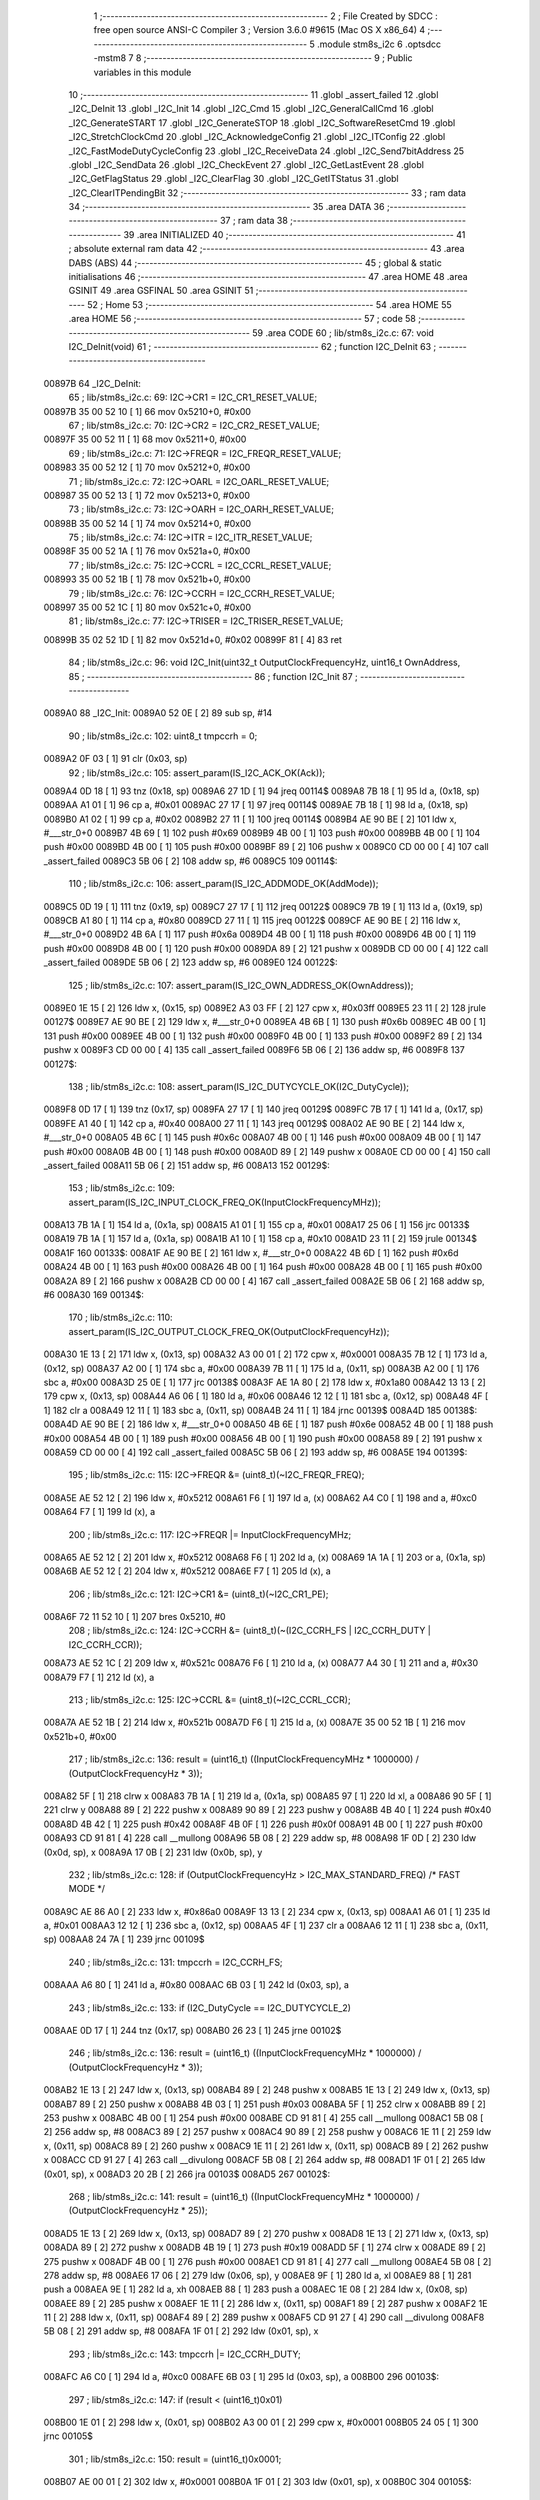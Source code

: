                                       1 ;--------------------------------------------------------
                                      2 ; File Created by SDCC : free open source ANSI-C Compiler
                                      3 ; Version 3.6.0 #9615 (Mac OS X x86_64)
                                      4 ;--------------------------------------------------------
                                      5 	.module stm8s_i2c
                                      6 	.optsdcc -mstm8
                                      7 	
                                      8 ;--------------------------------------------------------
                                      9 ; Public variables in this module
                                     10 ;--------------------------------------------------------
                                     11 	.globl _assert_failed
                                     12 	.globl _I2C_DeInit
                                     13 	.globl _I2C_Init
                                     14 	.globl _I2C_Cmd
                                     15 	.globl _I2C_GeneralCallCmd
                                     16 	.globl _I2C_GenerateSTART
                                     17 	.globl _I2C_GenerateSTOP
                                     18 	.globl _I2C_SoftwareResetCmd
                                     19 	.globl _I2C_StretchClockCmd
                                     20 	.globl _I2C_AcknowledgeConfig
                                     21 	.globl _I2C_ITConfig
                                     22 	.globl _I2C_FastModeDutyCycleConfig
                                     23 	.globl _I2C_ReceiveData
                                     24 	.globl _I2C_Send7bitAddress
                                     25 	.globl _I2C_SendData
                                     26 	.globl _I2C_CheckEvent
                                     27 	.globl _I2C_GetLastEvent
                                     28 	.globl _I2C_GetFlagStatus
                                     29 	.globl _I2C_ClearFlag
                                     30 	.globl _I2C_GetITStatus
                                     31 	.globl _I2C_ClearITPendingBit
                                     32 ;--------------------------------------------------------
                                     33 ; ram data
                                     34 ;--------------------------------------------------------
                                     35 	.area DATA
                                     36 ;--------------------------------------------------------
                                     37 ; ram data
                                     38 ;--------------------------------------------------------
                                     39 	.area INITIALIZED
                                     40 ;--------------------------------------------------------
                                     41 ; absolute external ram data
                                     42 ;--------------------------------------------------------
                                     43 	.area DABS (ABS)
                                     44 ;--------------------------------------------------------
                                     45 ; global & static initialisations
                                     46 ;--------------------------------------------------------
                                     47 	.area HOME
                                     48 	.area GSINIT
                                     49 	.area GSFINAL
                                     50 	.area GSINIT
                                     51 ;--------------------------------------------------------
                                     52 ; Home
                                     53 ;--------------------------------------------------------
                                     54 	.area HOME
                                     55 	.area HOME
                                     56 ;--------------------------------------------------------
                                     57 ; code
                                     58 ;--------------------------------------------------------
                                     59 	.area CODE
                                     60 ;	lib/stm8s_i2c.c: 67: void I2C_DeInit(void)
                                     61 ;	-----------------------------------------
                                     62 ;	 function I2C_DeInit
                                     63 ;	-----------------------------------------
      00897B                         64 _I2C_DeInit:
                                     65 ;	lib/stm8s_i2c.c: 69: I2C->CR1 = I2C_CR1_RESET_VALUE;
      00897B 35 00 52 10      [ 1]   66 	mov	0x5210+0, #0x00
                                     67 ;	lib/stm8s_i2c.c: 70: I2C->CR2 = I2C_CR2_RESET_VALUE;
      00897F 35 00 52 11      [ 1]   68 	mov	0x5211+0, #0x00
                                     69 ;	lib/stm8s_i2c.c: 71: I2C->FREQR = I2C_FREQR_RESET_VALUE;
      008983 35 00 52 12      [ 1]   70 	mov	0x5212+0, #0x00
                                     71 ;	lib/stm8s_i2c.c: 72: I2C->OARL = I2C_OARL_RESET_VALUE;
      008987 35 00 52 13      [ 1]   72 	mov	0x5213+0, #0x00
                                     73 ;	lib/stm8s_i2c.c: 73: I2C->OARH = I2C_OARH_RESET_VALUE;
      00898B 35 00 52 14      [ 1]   74 	mov	0x5214+0, #0x00
                                     75 ;	lib/stm8s_i2c.c: 74: I2C->ITR = I2C_ITR_RESET_VALUE;
      00898F 35 00 52 1A      [ 1]   76 	mov	0x521a+0, #0x00
                                     77 ;	lib/stm8s_i2c.c: 75: I2C->CCRL = I2C_CCRL_RESET_VALUE;
      008993 35 00 52 1B      [ 1]   78 	mov	0x521b+0, #0x00
                                     79 ;	lib/stm8s_i2c.c: 76: I2C->CCRH = I2C_CCRH_RESET_VALUE;
      008997 35 00 52 1C      [ 1]   80 	mov	0x521c+0, #0x00
                                     81 ;	lib/stm8s_i2c.c: 77: I2C->TRISER = I2C_TRISER_RESET_VALUE;
      00899B 35 02 52 1D      [ 1]   82 	mov	0x521d+0, #0x02
      00899F 81               [ 4]   83 	ret
                                     84 ;	lib/stm8s_i2c.c: 96: void I2C_Init(uint32_t OutputClockFrequencyHz, uint16_t OwnAddress, 
                                     85 ;	-----------------------------------------
                                     86 ;	 function I2C_Init
                                     87 ;	-----------------------------------------
      0089A0                         88 _I2C_Init:
      0089A0 52 0E            [ 2]   89 	sub	sp, #14
                                     90 ;	lib/stm8s_i2c.c: 102: uint8_t tmpccrh = 0;
      0089A2 0F 03            [ 1]   91 	clr	(0x03, sp)
                                     92 ;	lib/stm8s_i2c.c: 105: assert_param(IS_I2C_ACK_OK(Ack));
      0089A4 0D 18            [ 1]   93 	tnz	(0x18, sp)
      0089A6 27 1D            [ 1]   94 	jreq	00114$
      0089A8 7B 18            [ 1]   95 	ld	a, (0x18, sp)
      0089AA A1 01            [ 1]   96 	cp	a, #0x01
      0089AC 27 17            [ 1]   97 	jreq	00114$
      0089AE 7B 18            [ 1]   98 	ld	a, (0x18, sp)
      0089B0 A1 02            [ 1]   99 	cp	a, #0x02
      0089B2 27 11            [ 1]  100 	jreq	00114$
      0089B4 AE 90 BE         [ 2]  101 	ldw	x, #___str_0+0
      0089B7 4B 69            [ 1]  102 	push	#0x69
      0089B9 4B 00            [ 1]  103 	push	#0x00
      0089BB 4B 00            [ 1]  104 	push	#0x00
      0089BD 4B 00            [ 1]  105 	push	#0x00
      0089BF 89               [ 2]  106 	pushw	x
      0089C0 CD 00 00         [ 4]  107 	call	_assert_failed
      0089C3 5B 06            [ 2]  108 	addw	sp, #6
      0089C5                        109 00114$:
                                    110 ;	lib/stm8s_i2c.c: 106: assert_param(IS_I2C_ADDMODE_OK(AddMode));
      0089C5 0D 19            [ 1]  111 	tnz	(0x19, sp)
      0089C7 27 17            [ 1]  112 	jreq	00122$
      0089C9 7B 19            [ 1]  113 	ld	a, (0x19, sp)
      0089CB A1 80            [ 1]  114 	cp	a, #0x80
      0089CD 27 11            [ 1]  115 	jreq	00122$
      0089CF AE 90 BE         [ 2]  116 	ldw	x, #___str_0+0
      0089D2 4B 6A            [ 1]  117 	push	#0x6a
      0089D4 4B 00            [ 1]  118 	push	#0x00
      0089D6 4B 00            [ 1]  119 	push	#0x00
      0089D8 4B 00            [ 1]  120 	push	#0x00
      0089DA 89               [ 2]  121 	pushw	x
      0089DB CD 00 00         [ 4]  122 	call	_assert_failed
      0089DE 5B 06            [ 2]  123 	addw	sp, #6
      0089E0                        124 00122$:
                                    125 ;	lib/stm8s_i2c.c: 107: assert_param(IS_I2C_OWN_ADDRESS_OK(OwnAddress));
      0089E0 1E 15            [ 2]  126 	ldw	x, (0x15, sp)
      0089E2 A3 03 FF         [ 2]  127 	cpw	x, #0x03ff
      0089E5 23 11            [ 2]  128 	jrule	00127$
      0089E7 AE 90 BE         [ 2]  129 	ldw	x, #___str_0+0
      0089EA 4B 6B            [ 1]  130 	push	#0x6b
      0089EC 4B 00            [ 1]  131 	push	#0x00
      0089EE 4B 00            [ 1]  132 	push	#0x00
      0089F0 4B 00            [ 1]  133 	push	#0x00
      0089F2 89               [ 2]  134 	pushw	x
      0089F3 CD 00 00         [ 4]  135 	call	_assert_failed
      0089F6 5B 06            [ 2]  136 	addw	sp, #6
      0089F8                        137 00127$:
                                    138 ;	lib/stm8s_i2c.c: 108: assert_param(IS_I2C_DUTYCYCLE_OK(I2C_DutyCycle));  
      0089F8 0D 17            [ 1]  139 	tnz	(0x17, sp)
      0089FA 27 17            [ 1]  140 	jreq	00129$
      0089FC 7B 17            [ 1]  141 	ld	a, (0x17, sp)
      0089FE A1 40            [ 1]  142 	cp	a, #0x40
      008A00 27 11            [ 1]  143 	jreq	00129$
      008A02 AE 90 BE         [ 2]  144 	ldw	x, #___str_0+0
      008A05 4B 6C            [ 1]  145 	push	#0x6c
      008A07 4B 00            [ 1]  146 	push	#0x00
      008A09 4B 00            [ 1]  147 	push	#0x00
      008A0B 4B 00            [ 1]  148 	push	#0x00
      008A0D 89               [ 2]  149 	pushw	x
      008A0E CD 00 00         [ 4]  150 	call	_assert_failed
      008A11 5B 06            [ 2]  151 	addw	sp, #6
      008A13                        152 00129$:
                                    153 ;	lib/stm8s_i2c.c: 109: assert_param(IS_I2C_INPUT_CLOCK_FREQ_OK(InputClockFrequencyMHz));
      008A13 7B 1A            [ 1]  154 	ld	a, (0x1a, sp)
      008A15 A1 01            [ 1]  155 	cp	a, #0x01
      008A17 25 06            [ 1]  156 	jrc	00133$
      008A19 7B 1A            [ 1]  157 	ld	a, (0x1a, sp)
      008A1B A1 10            [ 1]  158 	cp	a, #0x10
      008A1D 23 11            [ 2]  159 	jrule	00134$
      008A1F                        160 00133$:
      008A1F AE 90 BE         [ 2]  161 	ldw	x, #___str_0+0
      008A22 4B 6D            [ 1]  162 	push	#0x6d
      008A24 4B 00            [ 1]  163 	push	#0x00
      008A26 4B 00            [ 1]  164 	push	#0x00
      008A28 4B 00            [ 1]  165 	push	#0x00
      008A2A 89               [ 2]  166 	pushw	x
      008A2B CD 00 00         [ 4]  167 	call	_assert_failed
      008A2E 5B 06            [ 2]  168 	addw	sp, #6
      008A30                        169 00134$:
                                    170 ;	lib/stm8s_i2c.c: 110: assert_param(IS_I2C_OUTPUT_CLOCK_FREQ_OK(OutputClockFrequencyHz));
      008A30 1E 13            [ 2]  171 	ldw	x, (0x13, sp)
      008A32 A3 00 01         [ 2]  172 	cpw	x, #0x0001
      008A35 7B 12            [ 1]  173 	ld	a, (0x12, sp)
      008A37 A2 00            [ 1]  174 	sbc	a, #0x00
      008A39 7B 11            [ 1]  175 	ld	a, (0x11, sp)
      008A3B A2 00            [ 1]  176 	sbc	a, #0x00
      008A3D 25 0E            [ 1]  177 	jrc	00138$
      008A3F AE 1A 80         [ 2]  178 	ldw	x, #0x1a80
      008A42 13 13            [ 2]  179 	cpw	x, (0x13, sp)
      008A44 A6 06            [ 1]  180 	ld	a, #0x06
      008A46 12 12            [ 1]  181 	sbc	a, (0x12, sp)
      008A48 4F               [ 1]  182 	clr	a
      008A49 12 11            [ 1]  183 	sbc	a, (0x11, sp)
      008A4B 24 11            [ 1]  184 	jrnc	00139$
      008A4D                        185 00138$:
      008A4D AE 90 BE         [ 2]  186 	ldw	x, #___str_0+0
      008A50 4B 6E            [ 1]  187 	push	#0x6e
      008A52 4B 00            [ 1]  188 	push	#0x00
      008A54 4B 00            [ 1]  189 	push	#0x00
      008A56 4B 00            [ 1]  190 	push	#0x00
      008A58 89               [ 2]  191 	pushw	x
      008A59 CD 00 00         [ 4]  192 	call	_assert_failed
      008A5C 5B 06            [ 2]  193 	addw	sp, #6
      008A5E                        194 00139$:
                                    195 ;	lib/stm8s_i2c.c: 115: I2C->FREQR &= (uint8_t)(~I2C_FREQR_FREQ);
      008A5E AE 52 12         [ 2]  196 	ldw	x, #0x5212
      008A61 F6               [ 1]  197 	ld	a, (x)
      008A62 A4 C0            [ 1]  198 	and	a, #0xc0
      008A64 F7               [ 1]  199 	ld	(x), a
                                    200 ;	lib/stm8s_i2c.c: 117: I2C->FREQR |= InputClockFrequencyMHz;
      008A65 AE 52 12         [ 2]  201 	ldw	x, #0x5212
      008A68 F6               [ 1]  202 	ld	a, (x)
      008A69 1A 1A            [ 1]  203 	or	a, (0x1a, sp)
      008A6B AE 52 12         [ 2]  204 	ldw	x, #0x5212
      008A6E F7               [ 1]  205 	ld	(x), a
                                    206 ;	lib/stm8s_i2c.c: 121: I2C->CR1 &= (uint8_t)(~I2C_CR1_PE);
      008A6F 72 11 52 10      [ 1]  207 	bres	0x5210, #0
                                    208 ;	lib/stm8s_i2c.c: 124: I2C->CCRH &= (uint8_t)(~(I2C_CCRH_FS | I2C_CCRH_DUTY | I2C_CCRH_CCR));
      008A73 AE 52 1C         [ 2]  209 	ldw	x, #0x521c
      008A76 F6               [ 1]  210 	ld	a, (x)
      008A77 A4 30            [ 1]  211 	and	a, #0x30
      008A79 F7               [ 1]  212 	ld	(x), a
                                    213 ;	lib/stm8s_i2c.c: 125: I2C->CCRL &= (uint8_t)(~I2C_CCRL_CCR);
      008A7A AE 52 1B         [ 2]  214 	ldw	x, #0x521b
      008A7D F6               [ 1]  215 	ld	a, (x)
      008A7E 35 00 52 1B      [ 1]  216 	mov	0x521b+0, #0x00
                                    217 ;	lib/stm8s_i2c.c: 136: result = (uint16_t) ((InputClockFrequencyMHz * 1000000) / (OutputClockFrequencyHz * 3));
      008A82 5F               [ 1]  218 	clrw	x
      008A83 7B 1A            [ 1]  219 	ld	a, (0x1a, sp)
      008A85 97               [ 1]  220 	ld	xl, a
      008A86 90 5F            [ 1]  221 	clrw	y
      008A88 89               [ 2]  222 	pushw	x
      008A89 90 89            [ 2]  223 	pushw	y
      008A8B 4B 40            [ 1]  224 	push	#0x40
      008A8D 4B 42            [ 1]  225 	push	#0x42
      008A8F 4B 0F            [ 1]  226 	push	#0x0f
      008A91 4B 00            [ 1]  227 	push	#0x00
      008A93 CD 91 81         [ 4]  228 	call	__mullong
      008A96 5B 08            [ 2]  229 	addw	sp, #8
      008A98 1F 0D            [ 2]  230 	ldw	(0x0d, sp), x
      008A9A 17 0B            [ 2]  231 	ldw	(0x0b, sp), y
                                    232 ;	lib/stm8s_i2c.c: 128: if (OutputClockFrequencyHz > I2C_MAX_STANDARD_FREQ) /* FAST MODE */
      008A9C AE 86 A0         [ 2]  233 	ldw	x, #0x86a0
      008A9F 13 13            [ 2]  234 	cpw	x, (0x13, sp)
      008AA1 A6 01            [ 1]  235 	ld	a, #0x01
      008AA3 12 12            [ 1]  236 	sbc	a, (0x12, sp)
      008AA5 4F               [ 1]  237 	clr	a
      008AA6 12 11            [ 1]  238 	sbc	a, (0x11, sp)
      008AA8 24 7A            [ 1]  239 	jrnc	00109$
                                    240 ;	lib/stm8s_i2c.c: 131: tmpccrh = I2C_CCRH_FS;
      008AAA A6 80            [ 1]  241 	ld	a, #0x80
      008AAC 6B 03            [ 1]  242 	ld	(0x03, sp), a
                                    243 ;	lib/stm8s_i2c.c: 133: if (I2C_DutyCycle == I2C_DUTYCYCLE_2)
      008AAE 0D 17            [ 1]  244 	tnz	(0x17, sp)
      008AB0 26 23            [ 1]  245 	jrne	00102$
                                    246 ;	lib/stm8s_i2c.c: 136: result = (uint16_t) ((InputClockFrequencyMHz * 1000000) / (OutputClockFrequencyHz * 3));
      008AB2 1E 13            [ 2]  247 	ldw	x, (0x13, sp)
      008AB4 89               [ 2]  248 	pushw	x
      008AB5 1E 13            [ 2]  249 	ldw	x, (0x13, sp)
      008AB7 89               [ 2]  250 	pushw	x
      008AB8 4B 03            [ 1]  251 	push	#0x03
      008ABA 5F               [ 1]  252 	clrw	x
      008ABB 89               [ 2]  253 	pushw	x
      008ABC 4B 00            [ 1]  254 	push	#0x00
      008ABE CD 91 81         [ 4]  255 	call	__mullong
      008AC1 5B 08            [ 2]  256 	addw	sp, #8
      008AC3 89               [ 2]  257 	pushw	x
      008AC4 90 89            [ 2]  258 	pushw	y
      008AC6 1E 11            [ 2]  259 	ldw	x, (0x11, sp)
      008AC8 89               [ 2]  260 	pushw	x
      008AC9 1E 11            [ 2]  261 	ldw	x, (0x11, sp)
      008ACB 89               [ 2]  262 	pushw	x
      008ACC CD 91 27         [ 4]  263 	call	__divulong
      008ACF 5B 08            [ 2]  264 	addw	sp, #8
      008AD1 1F 01            [ 2]  265 	ldw	(0x01, sp), x
      008AD3 20 2B            [ 2]  266 	jra	00103$
      008AD5                        267 00102$:
                                    268 ;	lib/stm8s_i2c.c: 141: result = (uint16_t) ((InputClockFrequencyMHz * 1000000) / (OutputClockFrequencyHz * 25));
      008AD5 1E 13            [ 2]  269 	ldw	x, (0x13, sp)
      008AD7 89               [ 2]  270 	pushw	x
      008AD8 1E 13            [ 2]  271 	ldw	x, (0x13, sp)
      008ADA 89               [ 2]  272 	pushw	x
      008ADB 4B 19            [ 1]  273 	push	#0x19
      008ADD 5F               [ 1]  274 	clrw	x
      008ADE 89               [ 2]  275 	pushw	x
      008ADF 4B 00            [ 1]  276 	push	#0x00
      008AE1 CD 91 81         [ 4]  277 	call	__mullong
      008AE4 5B 08            [ 2]  278 	addw	sp, #8
      008AE6 17 06            [ 2]  279 	ldw	(0x06, sp), y
      008AE8 9F               [ 1]  280 	ld	a, xl
      008AE9 88               [ 1]  281 	push	a
      008AEA 9E               [ 1]  282 	ld	a, xh
      008AEB 88               [ 1]  283 	push	a
      008AEC 1E 08            [ 2]  284 	ldw	x, (0x08, sp)
      008AEE 89               [ 2]  285 	pushw	x
      008AEF 1E 11            [ 2]  286 	ldw	x, (0x11, sp)
      008AF1 89               [ 2]  287 	pushw	x
      008AF2 1E 11            [ 2]  288 	ldw	x, (0x11, sp)
      008AF4 89               [ 2]  289 	pushw	x
      008AF5 CD 91 27         [ 4]  290 	call	__divulong
      008AF8 5B 08            [ 2]  291 	addw	sp, #8
      008AFA 1F 01            [ 2]  292 	ldw	(0x01, sp), x
                                    293 ;	lib/stm8s_i2c.c: 143: tmpccrh |= I2C_CCRH_DUTY;
      008AFC A6 C0            [ 1]  294 	ld	a, #0xc0
      008AFE 6B 03            [ 1]  295 	ld	(0x03, sp), a
      008B00                        296 00103$:
                                    297 ;	lib/stm8s_i2c.c: 147: if (result < (uint16_t)0x01)
      008B00 1E 01            [ 2]  298 	ldw	x, (0x01, sp)
      008B02 A3 00 01         [ 2]  299 	cpw	x, #0x0001
      008B05 24 05            [ 1]  300 	jrnc	00105$
                                    301 ;	lib/stm8s_i2c.c: 150: result = (uint16_t)0x0001;
      008B07 AE 00 01         [ 2]  302 	ldw	x, #0x0001
      008B0A 1F 01            [ 2]  303 	ldw	(0x01, sp), x
      008B0C                        304 00105$:
                                    305 ;	lib/stm8s_i2c.c: 156: tmpval = ((InputClockFrequencyMHz * 3) / 10) + 1;
      008B0C 7B 1A            [ 1]  306 	ld	a, (0x1a, sp)
      008B0E 97               [ 1]  307 	ld	xl, a
      008B0F A6 03            [ 1]  308 	ld	a, #0x03
      008B11 42               [ 4]  309 	mul	x, a
      008B12 4B 0A            [ 1]  310 	push	#0x0a
      008B14 4B 00            [ 1]  311 	push	#0x00
      008B16 89               [ 2]  312 	pushw	x
      008B17 CD 91 FD         [ 4]  313 	call	__divsint
      008B1A 5B 04            [ 2]  314 	addw	sp, #4
      008B1C 5C               [ 2]  315 	incw	x
      008B1D 9F               [ 1]  316 	ld	a, xl
                                    317 ;	lib/stm8s_i2c.c: 157: I2C->TRISER = (uint8_t)tmpval;
      008B1E AE 52 1D         [ 2]  318 	ldw	x, #0x521d
      008B21 F7               [ 1]  319 	ld	(x), a
      008B22 20 2A            [ 2]  320 	jra	00110$
      008B24                        321 00109$:
                                    322 ;	lib/stm8s_i2c.c: 164: result = (uint16_t)((InputClockFrequencyMHz * 1000000) / (OutputClockFrequencyHz << (uint8_t)1));
      008B24 1E 13            [ 2]  323 	ldw	x, (0x13, sp)
      008B26 16 11            [ 2]  324 	ldw	y, (0x11, sp)
      008B28 58               [ 2]  325 	sllw	x
      008B29 90 59            [ 2]  326 	rlcw	y
      008B2B 89               [ 2]  327 	pushw	x
      008B2C 90 89            [ 2]  328 	pushw	y
      008B2E 1E 11            [ 2]  329 	ldw	x, (0x11, sp)
      008B30 89               [ 2]  330 	pushw	x
      008B31 1E 11            [ 2]  331 	ldw	x, (0x11, sp)
      008B33 89               [ 2]  332 	pushw	x
      008B34 CD 91 27         [ 4]  333 	call	__divulong
      008B37 5B 08            [ 2]  334 	addw	sp, #8
      008B39 1F 01            [ 2]  335 	ldw	(0x01, sp), x
                                    336 ;	lib/stm8s_i2c.c: 167: if (result < (uint16_t)0x0004)
      008B3B 1E 01            [ 2]  337 	ldw	x, (0x01, sp)
      008B3D A3 00 04         [ 2]  338 	cpw	x, #0x0004
      008B40 24 05            [ 1]  339 	jrnc	00107$
                                    340 ;	lib/stm8s_i2c.c: 170: result = (uint16_t)0x0004;
      008B42 AE 00 04         [ 2]  341 	ldw	x, #0x0004
      008B45 1F 01            [ 2]  342 	ldw	(0x01, sp), x
      008B47                        343 00107$:
                                    344 ;	lib/stm8s_i2c.c: 176: I2C->TRISER = (uint8_t)(InputClockFrequencyMHz + (uint8_t)1);
      008B47 7B 1A            [ 1]  345 	ld	a, (0x1a, sp)
      008B49 4C               [ 1]  346 	inc	a
      008B4A AE 52 1D         [ 2]  347 	ldw	x, #0x521d
      008B4D F7               [ 1]  348 	ld	(x), a
      008B4E                        349 00110$:
                                    350 ;	lib/stm8s_i2c.c: 181: I2C->CCRL = (uint8_t)result;
      008B4E 7B 02            [ 1]  351 	ld	a, (0x02, sp)
      008B50 AE 52 1B         [ 2]  352 	ldw	x, #0x521b
      008B53 F7               [ 1]  353 	ld	(x), a
                                    354 ;	lib/stm8s_i2c.c: 182: I2C->CCRH = (uint8_t)((uint8_t)((uint8_t)(result >> 8) & I2C_CCRH_CCR) | tmpccrh);
      008B54 7B 01            [ 1]  355 	ld	a, (0x01, sp)
      008B56 0F 04            [ 1]  356 	clr	(0x04, sp)
      008B58 A4 0F            [ 1]  357 	and	a, #0x0f
      008B5A 1A 03            [ 1]  358 	or	a, (0x03, sp)
      008B5C AE 52 1C         [ 2]  359 	ldw	x, #0x521c
      008B5F F7               [ 1]  360 	ld	(x), a
                                    361 ;	lib/stm8s_i2c.c: 185: I2C->CR1 |= I2C_CR1_PE;
      008B60 72 10 52 10      [ 1]  362 	bset	0x5210, #0
                                    363 ;	lib/stm8s_i2c.c: 188: I2C_AcknowledgeConfig(Ack);
      008B64 7B 18            [ 1]  364 	ld	a, (0x18, sp)
      008B66 88               [ 1]  365 	push	a
      008B67 CD 8C 8D         [ 4]  366 	call	_I2C_AcknowledgeConfig
      008B6A 84               [ 1]  367 	pop	a
                                    368 ;	lib/stm8s_i2c.c: 191: I2C->OARL = (uint8_t)(OwnAddress);
      008B6B 7B 16            [ 1]  369 	ld	a, (0x16, sp)
      008B6D AE 52 13         [ 2]  370 	ldw	x, #0x5213
      008B70 F7               [ 1]  371 	ld	(x), a
                                    372 ;	lib/stm8s_i2c.c: 192: I2C->OARH = (uint8_t)((uint8_t)(AddMode | I2C_OARH_ADDCONF) |
      008B71 7B 19            [ 1]  373 	ld	a, (0x19, sp)
      008B73 AA 40            [ 1]  374 	or	a, #0x40
      008B75 6B 0A            [ 1]  375 	ld	(0x0a, sp), a
                                    376 ;	lib/stm8s_i2c.c: 193: (uint8_t)((OwnAddress & (uint16_t)0x0300) >> (uint8_t)7));
      008B77 4F               [ 1]  377 	clr	a
      008B78 97               [ 1]  378 	ld	xl, a
      008B79 7B 15            [ 1]  379 	ld	a, (0x15, sp)
      008B7B A4 03            [ 1]  380 	and	a, #0x03
      008B7D 95               [ 1]  381 	ld	xh, a
      008B7E A6 80            [ 1]  382 	ld	a, #0x80
      008B80 62               [ 2]  383 	div	x, a
      008B81 9F               [ 1]  384 	ld	a, xl
      008B82 1A 0A            [ 1]  385 	or	a, (0x0a, sp)
      008B84 AE 52 14         [ 2]  386 	ldw	x, #0x5214
      008B87 F7               [ 1]  387 	ld	(x), a
      008B88 5B 0E            [ 2]  388 	addw	sp, #14
      008B8A 81               [ 4]  389 	ret
                                    390 ;	lib/stm8s_i2c.c: 202: void I2C_Cmd(FunctionalState NewState)
                                    391 ;	-----------------------------------------
                                    392 ;	 function I2C_Cmd
                                    393 ;	-----------------------------------------
      008B8B                        394 _I2C_Cmd:
                                    395 ;	lib/stm8s_i2c.c: 205: assert_param(IS_FUNCTIONALSTATE_OK(NewState));
      008B8B 0D 03            [ 1]  396 	tnz	(0x03, sp)
      008B8D 27 17            [ 1]  397 	jreq	00107$
      008B8F 7B 03            [ 1]  398 	ld	a, (0x03, sp)
      008B91 A1 01            [ 1]  399 	cp	a, #0x01
      008B93 27 11            [ 1]  400 	jreq	00107$
      008B95 AE 90 BE         [ 2]  401 	ldw	x, #___str_0+0
      008B98 4B CD            [ 1]  402 	push	#0xcd
      008B9A 4B 00            [ 1]  403 	push	#0x00
      008B9C 4B 00            [ 1]  404 	push	#0x00
      008B9E 4B 00            [ 1]  405 	push	#0x00
      008BA0 89               [ 2]  406 	pushw	x
      008BA1 CD 00 00         [ 4]  407 	call	_assert_failed
      008BA4 5B 06            [ 2]  408 	addw	sp, #6
      008BA6                        409 00107$:
                                    410 ;	lib/stm8s_i2c.c: 207: if (NewState != DISABLE)
      008BA6 0D 03            [ 1]  411 	tnz	(0x03, sp)
      008BA8 27 05            [ 1]  412 	jreq	00102$
                                    413 ;	lib/stm8s_i2c.c: 210: I2C->CR1 |= I2C_CR1_PE;
      008BAA 72 10 52 10      [ 1]  414 	bset	0x5210, #0
      008BAE 81               [ 4]  415 	ret
      008BAF                        416 00102$:
                                    417 ;	lib/stm8s_i2c.c: 215: I2C->CR1 &= (uint8_t)(~I2C_CR1_PE);
      008BAF 72 11 52 10      [ 1]  418 	bres	0x5210, #0
      008BB3 81               [ 4]  419 	ret
                                    420 ;	lib/stm8s_i2c.c: 225: void I2C_GeneralCallCmd(FunctionalState NewState)
                                    421 ;	-----------------------------------------
                                    422 ;	 function I2C_GeneralCallCmd
                                    423 ;	-----------------------------------------
      008BB4                        424 _I2C_GeneralCallCmd:
                                    425 ;	lib/stm8s_i2c.c: 228: assert_param(IS_FUNCTIONALSTATE_OK(NewState));
      008BB4 0D 03            [ 1]  426 	tnz	(0x03, sp)
      008BB6 27 17            [ 1]  427 	jreq	00107$
      008BB8 7B 03            [ 1]  428 	ld	a, (0x03, sp)
      008BBA A1 01            [ 1]  429 	cp	a, #0x01
      008BBC 27 11            [ 1]  430 	jreq	00107$
      008BBE AE 90 BE         [ 2]  431 	ldw	x, #___str_0+0
      008BC1 4B E4            [ 1]  432 	push	#0xe4
      008BC3 4B 00            [ 1]  433 	push	#0x00
      008BC5 4B 00            [ 1]  434 	push	#0x00
      008BC7 4B 00            [ 1]  435 	push	#0x00
      008BC9 89               [ 2]  436 	pushw	x
      008BCA CD 00 00         [ 4]  437 	call	_assert_failed
      008BCD 5B 06            [ 2]  438 	addw	sp, #6
      008BCF                        439 00107$:
                                    440 ;	lib/stm8s_i2c.c: 230: if (NewState != DISABLE)
      008BCF 0D 03            [ 1]  441 	tnz	(0x03, sp)
      008BD1 27 08            [ 1]  442 	jreq	00102$
                                    443 ;	lib/stm8s_i2c.c: 233: I2C->CR1 |= I2C_CR1_ENGC;
      008BD3 AE 52 10         [ 2]  444 	ldw	x, #0x5210
      008BD6 F6               [ 1]  445 	ld	a, (x)
      008BD7 AA 40            [ 1]  446 	or	a, #0x40
      008BD9 F7               [ 1]  447 	ld	(x), a
      008BDA 81               [ 4]  448 	ret
      008BDB                        449 00102$:
                                    450 ;	lib/stm8s_i2c.c: 238: I2C->CR1 &= (uint8_t)(~I2C_CR1_ENGC);
      008BDB AE 52 10         [ 2]  451 	ldw	x, #0x5210
      008BDE F6               [ 1]  452 	ld	a, (x)
      008BDF A4 BF            [ 1]  453 	and	a, #0xbf
      008BE1 F7               [ 1]  454 	ld	(x), a
      008BE2 81               [ 4]  455 	ret
                                    456 ;	lib/stm8s_i2c.c: 250: void I2C_GenerateSTART(FunctionalState NewState)
                                    457 ;	-----------------------------------------
                                    458 ;	 function I2C_GenerateSTART
                                    459 ;	-----------------------------------------
      008BE3                        460 _I2C_GenerateSTART:
                                    461 ;	lib/stm8s_i2c.c: 253: assert_param(IS_FUNCTIONALSTATE_OK(NewState));
      008BE3 0D 03            [ 1]  462 	tnz	(0x03, sp)
      008BE5 27 17            [ 1]  463 	jreq	00107$
      008BE7 7B 03            [ 1]  464 	ld	a, (0x03, sp)
      008BE9 A1 01            [ 1]  465 	cp	a, #0x01
      008BEB 27 11            [ 1]  466 	jreq	00107$
      008BED AE 90 BE         [ 2]  467 	ldw	x, #___str_0+0
      008BF0 4B FD            [ 1]  468 	push	#0xfd
      008BF2 4B 00            [ 1]  469 	push	#0x00
      008BF4 4B 00            [ 1]  470 	push	#0x00
      008BF6 4B 00            [ 1]  471 	push	#0x00
      008BF8 89               [ 2]  472 	pushw	x
      008BF9 CD 00 00         [ 4]  473 	call	_assert_failed
      008BFC 5B 06            [ 2]  474 	addw	sp, #6
      008BFE                        475 00107$:
                                    476 ;	lib/stm8s_i2c.c: 255: if (NewState != DISABLE)
      008BFE 0D 03            [ 1]  477 	tnz	(0x03, sp)
      008C00 27 05            [ 1]  478 	jreq	00102$
                                    479 ;	lib/stm8s_i2c.c: 258: I2C->CR2 |= I2C_CR2_START;
      008C02 72 10 52 11      [ 1]  480 	bset	0x5211, #0
      008C06 81               [ 4]  481 	ret
      008C07                        482 00102$:
                                    483 ;	lib/stm8s_i2c.c: 263: I2C->CR2 &= (uint8_t)(~I2C_CR2_START);
      008C07 72 11 52 11      [ 1]  484 	bres	0x5211, #0
      008C0B 81               [ 4]  485 	ret
                                    486 ;	lib/stm8s_i2c.c: 273: void I2C_GenerateSTOP(FunctionalState NewState)
                                    487 ;	-----------------------------------------
                                    488 ;	 function I2C_GenerateSTOP
                                    489 ;	-----------------------------------------
      008C0C                        490 _I2C_GenerateSTOP:
                                    491 ;	lib/stm8s_i2c.c: 276: assert_param(IS_FUNCTIONALSTATE_OK(NewState));
      008C0C 0D 03            [ 1]  492 	tnz	(0x03, sp)
      008C0E 27 17            [ 1]  493 	jreq	00107$
      008C10 7B 03            [ 1]  494 	ld	a, (0x03, sp)
      008C12 A1 01            [ 1]  495 	cp	a, #0x01
      008C14 27 11            [ 1]  496 	jreq	00107$
      008C16 AE 90 BE         [ 2]  497 	ldw	x, #___str_0+0
      008C19 4B 14            [ 1]  498 	push	#0x14
      008C1B 4B 01            [ 1]  499 	push	#0x01
      008C1D 4B 00            [ 1]  500 	push	#0x00
      008C1F 4B 00            [ 1]  501 	push	#0x00
      008C21 89               [ 2]  502 	pushw	x
      008C22 CD 00 00         [ 4]  503 	call	_assert_failed
      008C25 5B 06            [ 2]  504 	addw	sp, #6
      008C27                        505 00107$:
                                    506 ;	lib/stm8s_i2c.c: 278: if (NewState != DISABLE)
      008C27 0D 03            [ 1]  507 	tnz	(0x03, sp)
      008C29 27 08            [ 1]  508 	jreq	00102$
                                    509 ;	lib/stm8s_i2c.c: 281: I2C->CR2 |= I2C_CR2_STOP;
      008C2B AE 52 11         [ 2]  510 	ldw	x, #0x5211
      008C2E F6               [ 1]  511 	ld	a, (x)
      008C2F AA 02            [ 1]  512 	or	a, #0x02
      008C31 F7               [ 1]  513 	ld	(x), a
      008C32 81               [ 4]  514 	ret
      008C33                        515 00102$:
                                    516 ;	lib/stm8s_i2c.c: 286: I2C->CR2 &= (uint8_t)(~I2C_CR2_STOP);
      008C33 AE 52 11         [ 2]  517 	ldw	x, #0x5211
      008C36 F6               [ 1]  518 	ld	a, (x)
      008C37 A4 FD            [ 1]  519 	and	a, #0xfd
      008C39 F7               [ 1]  520 	ld	(x), a
      008C3A 81               [ 4]  521 	ret
                                    522 ;	lib/stm8s_i2c.c: 296: void I2C_SoftwareResetCmd(FunctionalState NewState)
                                    523 ;	-----------------------------------------
                                    524 ;	 function I2C_SoftwareResetCmd
                                    525 ;	-----------------------------------------
      008C3B                        526 _I2C_SoftwareResetCmd:
                                    527 ;	lib/stm8s_i2c.c: 299: assert_param(IS_FUNCTIONALSTATE_OK(NewState));
      008C3B 0D 03            [ 1]  528 	tnz	(0x03, sp)
      008C3D 27 17            [ 1]  529 	jreq	00107$
      008C3F 7B 03            [ 1]  530 	ld	a, (0x03, sp)
      008C41 A1 01            [ 1]  531 	cp	a, #0x01
      008C43 27 11            [ 1]  532 	jreq	00107$
      008C45 AE 90 BE         [ 2]  533 	ldw	x, #___str_0+0
      008C48 4B 2B            [ 1]  534 	push	#0x2b
      008C4A 4B 01            [ 1]  535 	push	#0x01
      008C4C 4B 00            [ 1]  536 	push	#0x00
      008C4E 4B 00            [ 1]  537 	push	#0x00
      008C50 89               [ 2]  538 	pushw	x
      008C51 CD 00 00         [ 4]  539 	call	_assert_failed
      008C54 5B 06            [ 2]  540 	addw	sp, #6
      008C56                        541 00107$:
                                    542 ;	lib/stm8s_i2c.c: 301: if (NewState != DISABLE)
      008C56 0D 03            [ 1]  543 	tnz	(0x03, sp)
      008C58 27 05            [ 1]  544 	jreq	00102$
                                    545 ;	lib/stm8s_i2c.c: 304: I2C->CR2 |= I2C_CR2_SWRST;
      008C5A 72 1E 52 11      [ 1]  546 	bset	0x5211, #7
      008C5E 81               [ 4]  547 	ret
      008C5F                        548 00102$:
                                    549 ;	lib/stm8s_i2c.c: 309: I2C->CR2 &= (uint8_t)(~I2C_CR2_SWRST);
      008C5F 72 1F 52 11      [ 1]  550 	bres	0x5211, #7
      008C63 81               [ 4]  551 	ret
                                    552 ;	lib/stm8s_i2c.c: 320: void I2C_StretchClockCmd(FunctionalState NewState)
                                    553 ;	-----------------------------------------
                                    554 ;	 function I2C_StretchClockCmd
                                    555 ;	-----------------------------------------
      008C64                        556 _I2C_StretchClockCmd:
                                    557 ;	lib/stm8s_i2c.c: 323: assert_param(IS_FUNCTIONALSTATE_OK(NewState));
      008C64 0D 03            [ 1]  558 	tnz	(0x03, sp)
      008C66 27 17            [ 1]  559 	jreq	00107$
      008C68 7B 03            [ 1]  560 	ld	a, (0x03, sp)
      008C6A A1 01            [ 1]  561 	cp	a, #0x01
      008C6C 27 11            [ 1]  562 	jreq	00107$
      008C6E AE 90 BE         [ 2]  563 	ldw	x, #___str_0+0
      008C71 4B 43            [ 1]  564 	push	#0x43
      008C73 4B 01            [ 1]  565 	push	#0x01
      008C75 4B 00            [ 1]  566 	push	#0x00
      008C77 4B 00            [ 1]  567 	push	#0x00
      008C79 89               [ 2]  568 	pushw	x
      008C7A CD 00 00         [ 4]  569 	call	_assert_failed
      008C7D 5B 06            [ 2]  570 	addw	sp, #6
      008C7F                        571 00107$:
                                    572 ;	lib/stm8s_i2c.c: 325: if (NewState != DISABLE)
      008C7F 0D 03            [ 1]  573 	tnz	(0x03, sp)
      008C81 27 05            [ 1]  574 	jreq	00102$
                                    575 ;	lib/stm8s_i2c.c: 328: I2C->CR1 &= (uint8_t)(~I2C_CR1_NOSTRETCH);
      008C83 72 1F 52 10      [ 1]  576 	bres	0x5210, #7
      008C87 81               [ 4]  577 	ret
      008C88                        578 00102$:
                                    579 ;	lib/stm8s_i2c.c: 334: I2C->CR1 |= I2C_CR1_NOSTRETCH;
      008C88 72 1E 52 10      [ 1]  580 	bset	0x5210, #7
      008C8C 81               [ 4]  581 	ret
                                    582 ;	lib/stm8s_i2c.c: 345: void I2C_AcknowledgeConfig(I2C_Ack_TypeDef Ack)
                                    583 ;	-----------------------------------------
                                    584 ;	 function I2C_AcknowledgeConfig
                                    585 ;	-----------------------------------------
      008C8D                        586 _I2C_AcknowledgeConfig:
      008C8D 88               [ 1]  587 	push	a
                                    588 ;	lib/stm8s_i2c.c: 348: assert_param(IS_I2C_ACK_OK(Ack));
      008C8E 7B 04            [ 1]  589 	ld	a, (0x04, sp)
      008C90 A1 01            [ 1]  590 	cp	a, #0x01
      008C92 26 06            [ 1]  591 	jrne	00138$
      008C94 A6 01            [ 1]  592 	ld	a, #0x01
      008C96 6B 01            [ 1]  593 	ld	(0x01, sp), a
      008C98 20 02            [ 2]  594 	jra	00139$
      008C9A                        595 00138$:
      008C9A 0F 01            [ 1]  596 	clr	(0x01, sp)
      008C9C                        597 00139$:
      008C9C 0D 04            [ 1]  598 	tnz	(0x04, sp)
      008C9E 27 1B            [ 1]  599 	jreq	00110$
      008CA0 0D 01            [ 1]  600 	tnz	(0x01, sp)
      008CA2 26 17            [ 1]  601 	jrne	00110$
      008CA4 7B 04            [ 1]  602 	ld	a, (0x04, sp)
      008CA6 A1 02            [ 1]  603 	cp	a, #0x02
      008CA8 27 11            [ 1]  604 	jreq	00110$
      008CAA AE 90 BE         [ 2]  605 	ldw	x, #___str_0+0
      008CAD 4B 5C            [ 1]  606 	push	#0x5c
      008CAF 4B 01            [ 1]  607 	push	#0x01
      008CB1 4B 00            [ 1]  608 	push	#0x00
      008CB3 4B 00            [ 1]  609 	push	#0x00
      008CB5 89               [ 2]  610 	pushw	x
      008CB6 CD 00 00         [ 4]  611 	call	_assert_failed
      008CB9 5B 06            [ 2]  612 	addw	sp, #6
      008CBB                        613 00110$:
                                    614 ;	lib/stm8s_i2c.c: 350: if (Ack == I2C_ACK_NONE)
      008CBB 0D 04            [ 1]  615 	tnz	(0x04, sp)
      008CBD 26 09            [ 1]  616 	jrne	00105$
                                    617 ;	lib/stm8s_i2c.c: 353: I2C->CR2 &= (uint8_t)(~I2C_CR2_ACK);
      008CBF AE 52 11         [ 2]  618 	ldw	x, #0x5211
      008CC2 F6               [ 1]  619 	ld	a, (x)
      008CC3 A4 FB            [ 1]  620 	and	a, #0xfb
      008CC5 F7               [ 1]  621 	ld	(x), a
      008CC6 20 1B            [ 2]  622 	jra	00107$
      008CC8                        623 00105$:
                                    624 ;	lib/stm8s_i2c.c: 358: I2C->CR2 |= I2C_CR2_ACK;
      008CC8 AE 52 11         [ 2]  625 	ldw	x, #0x5211
      008CCB F6               [ 1]  626 	ld	a, (x)
      008CCC AA 04            [ 1]  627 	or	a, #0x04
      008CCE F7               [ 1]  628 	ld	(x), a
                                    629 ;	lib/stm8s_i2c.c: 360: if (Ack == I2C_ACK_CURR)
      008CCF 0D 01            [ 1]  630 	tnz	(0x01, sp)
      008CD1 27 09            [ 1]  631 	jreq	00102$
                                    632 ;	lib/stm8s_i2c.c: 363: I2C->CR2 &= (uint8_t)(~I2C_CR2_POS);
      008CD3 AE 52 11         [ 2]  633 	ldw	x, #0x5211
      008CD6 F6               [ 1]  634 	ld	a, (x)
      008CD7 A4 F7            [ 1]  635 	and	a, #0xf7
      008CD9 F7               [ 1]  636 	ld	(x), a
      008CDA 20 07            [ 2]  637 	jra	00107$
      008CDC                        638 00102$:
                                    639 ;	lib/stm8s_i2c.c: 368: I2C->CR2 |= I2C_CR2_POS;
      008CDC AE 52 11         [ 2]  640 	ldw	x, #0x5211
      008CDF F6               [ 1]  641 	ld	a, (x)
      008CE0 AA 08            [ 1]  642 	or	a, #0x08
      008CE2 F7               [ 1]  643 	ld	(x), a
      008CE3                        644 00107$:
      008CE3 84               [ 1]  645 	pop	a
      008CE4 81               [ 4]  646 	ret
                                    647 ;	lib/stm8s_i2c.c: 381: void I2C_ITConfig(I2C_IT_TypeDef I2C_IT, FunctionalState NewState)
                                    648 ;	-----------------------------------------
                                    649 ;	 function I2C_ITConfig
                                    650 ;	-----------------------------------------
      008CE5                        651 _I2C_ITConfig:
      008CE5 88               [ 1]  652 	push	a
                                    653 ;	lib/stm8s_i2c.c: 384: assert_param(IS_I2C_INTERRUPT_OK(I2C_IT));
      008CE6 7B 04            [ 1]  654 	ld	a, (0x04, sp)
      008CE8 A1 01            [ 1]  655 	cp	a, #0x01
      008CEA 27 35            [ 1]  656 	jreq	00107$
      008CEC 7B 04            [ 1]  657 	ld	a, (0x04, sp)
      008CEE A1 02            [ 1]  658 	cp	a, #0x02
      008CF0 27 2F            [ 1]  659 	jreq	00107$
      008CF2 7B 04            [ 1]  660 	ld	a, (0x04, sp)
      008CF4 A1 04            [ 1]  661 	cp	a, #0x04
      008CF6 27 29            [ 1]  662 	jreq	00107$
      008CF8 7B 04            [ 1]  663 	ld	a, (0x04, sp)
      008CFA A1 03            [ 1]  664 	cp	a, #0x03
      008CFC 27 23            [ 1]  665 	jreq	00107$
      008CFE 7B 04            [ 1]  666 	ld	a, (0x04, sp)
      008D00 A1 05            [ 1]  667 	cp	a, #0x05
      008D02 27 1D            [ 1]  668 	jreq	00107$
      008D04 7B 04            [ 1]  669 	ld	a, (0x04, sp)
      008D06 A1 06            [ 1]  670 	cp	a, #0x06
      008D08 27 17            [ 1]  671 	jreq	00107$
      008D0A 7B 04            [ 1]  672 	ld	a, (0x04, sp)
      008D0C A1 07            [ 1]  673 	cp	a, #0x07
      008D0E 27 11            [ 1]  674 	jreq	00107$
      008D10 AE 90 BE         [ 2]  675 	ldw	x, #___str_0+0
      008D13 4B 80            [ 1]  676 	push	#0x80
      008D15 4B 01            [ 1]  677 	push	#0x01
      008D17 4B 00            [ 1]  678 	push	#0x00
      008D19 4B 00            [ 1]  679 	push	#0x00
      008D1B 89               [ 2]  680 	pushw	x
      008D1C CD 00 00         [ 4]  681 	call	_assert_failed
      008D1F 5B 06            [ 2]  682 	addw	sp, #6
      008D21                        683 00107$:
                                    684 ;	lib/stm8s_i2c.c: 385: assert_param(IS_FUNCTIONALSTATE_OK(NewState));
      008D21 0D 05            [ 1]  685 	tnz	(0x05, sp)
      008D23 27 17            [ 1]  686 	jreq	00127$
      008D25 7B 05            [ 1]  687 	ld	a, (0x05, sp)
      008D27 A1 01            [ 1]  688 	cp	a, #0x01
      008D29 27 11            [ 1]  689 	jreq	00127$
      008D2B AE 90 BE         [ 2]  690 	ldw	x, #___str_0+0
      008D2E 4B 81            [ 1]  691 	push	#0x81
      008D30 4B 01            [ 1]  692 	push	#0x01
      008D32 4B 00            [ 1]  693 	push	#0x00
      008D34 4B 00            [ 1]  694 	push	#0x00
      008D36 89               [ 2]  695 	pushw	x
      008D37 CD 00 00         [ 4]  696 	call	_assert_failed
      008D3A 5B 06            [ 2]  697 	addw	sp, #6
      008D3C                        698 00127$:
                                    699 ;	lib/stm8s_i2c.c: 387: if (NewState != DISABLE)
      008D3C 0D 05            [ 1]  700 	tnz	(0x05, sp)
      008D3E 27 0C            [ 1]  701 	jreq	00102$
                                    702 ;	lib/stm8s_i2c.c: 390: I2C->ITR |= (uint8_t)I2C_IT;
      008D40 AE 52 1A         [ 2]  703 	ldw	x, #0x521a
      008D43 F6               [ 1]  704 	ld	a, (x)
      008D44 1A 04            [ 1]  705 	or	a, (0x04, sp)
      008D46 AE 52 1A         [ 2]  706 	ldw	x, #0x521a
      008D49 F7               [ 1]  707 	ld	(x), a
      008D4A 20 0F            [ 2]  708 	jra	00104$
      008D4C                        709 00102$:
                                    710 ;	lib/stm8s_i2c.c: 395: I2C->ITR &= (uint8_t)(~(uint8_t)I2C_IT);
      008D4C AE 52 1A         [ 2]  711 	ldw	x, #0x521a
      008D4F F6               [ 1]  712 	ld	a, (x)
      008D50 6B 01            [ 1]  713 	ld	(0x01, sp), a
      008D52 7B 04            [ 1]  714 	ld	a, (0x04, sp)
      008D54 43               [ 1]  715 	cpl	a
      008D55 14 01            [ 1]  716 	and	a, (0x01, sp)
      008D57 AE 52 1A         [ 2]  717 	ldw	x, #0x521a
      008D5A F7               [ 1]  718 	ld	(x), a
      008D5B                        719 00104$:
      008D5B 84               [ 1]  720 	pop	a
      008D5C 81               [ 4]  721 	ret
                                    722 ;	lib/stm8s_i2c.c: 405: void I2C_FastModeDutyCycleConfig(I2C_DutyCycle_TypeDef I2C_DutyCycle)
                                    723 ;	-----------------------------------------
                                    724 ;	 function I2C_FastModeDutyCycleConfig
                                    725 ;	-----------------------------------------
      008D5D                        726 _I2C_FastModeDutyCycleConfig:
      008D5D 88               [ 1]  727 	push	a
                                    728 ;	lib/stm8s_i2c.c: 408: assert_param(IS_I2C_DUTYCYCLE_OK(I2C_DutyCycle));
      008D5E 7B 04            [ 1]  729 	ld	a, (0x04, sp)
      008D60 A1 40            [ 1]  730 	cp	a, #0x40
      008D62 26 06            [ 1]  731 	jrne	00124$
      008D64 A6 01            [ 1]  732 	ld	a, #0x01
      008D66 6B 01            [ 1]  733 	ld	(0x01, sp), a
      008D68 20 02            [ 2]  734 	jra	00125$
      008D6A                        735 00124$:
      008D6A 0F 01            [ 1]  736 	clr	(0x01, sp)
      008D6C                        737 00125$:
      008D6C 0D 04            [ 1]  738 	tnz	(0x04, sp)
      008D6E 27 15            [ 1]  739 	jreq	00107$
      008D70 0D 01            [ 1]  740 	tnz	(0x01, sp)
      008D72 26 11            [ 1]  741 	jrne	00107$
      008D74 AE 90 BE         [ 2]  742 	ldw	x, #___str_0+0
      008D77 4B 98            [ 1]  743 	push	#0x98
      008D79 4B 01            [ 1]  744 	push	#0x01
      008D7B 4B 00            [ 1]  745 	push	#0x00
      008D7D 4B 00            [ 1]  746 	push	#0x00
      008D7F 89               [ 2]  747 	pushw	x
      008D80 CD 00 00         [ 4]  748 	call	_assert_failed
      008D83 5B 06            [ 2]  749 	addw	sp, #6
      008D85                        750 00107$:
                                    751 ;	lib/stm8s_i2c.c: 410: if (I2C_DutyCycle == I2C_DUTYCYCLE_16_9)
      008D85 0D 01            [ 1]  752 	tnz	(0x01, sp)
      008D87 27 09            [ 1]  753 	jreq	00102$
                                    754 ;	lib/stm8s_i2c.c: 413: I2C->CCRH |= I2C_CCRH_DUTY;
      008D89 AE 52 1C         [ 2]  755 	ldw	x, #0x521c
      008D8C F6               [ 1]  756 	ld	a, (x)
      008D8D AA 40            [ 1]  757 	or	a, #0x40
      008D8F F7               [ 1]  758 	ld	(x), a
      008D90 20 07            [ 2]  759 	jra	00104$
      008D92                        760 00102$:
                                    761 ;	lib/stm8s_i2c.c: 418: I2C->CCRH &= (uint8_t)(~I2C_CCRH_DUTY);
      008D92 AE 52 1C         [ 2]  762 	ldw	x, #0x521c
      008D95 F6               [ 1]  763 	ld	a, (x)
      008D96 A4 BF            [ 1]  764 	and	a, #0xbf
      008D98 F7               [ 1]  765 	ld	(x), a
      008D99                        766 00104$:
      008D99 84               [ 1]  767 	pop	a
      008D9A 81               [ 4]  768 	ret
                                    769 ;	lib/stm8s_i2c.c: 427: uint8_t I2C_ReceiveData(void)
                                    770 ;	-----------------------------------------
                                    771 ;	 function I2C_ReceiveData
                                    772 ;	-----------------------------------------
      008D9B                        773 _I2C_ReceiveData:
                                    774 ;	lib/stm8s_i2c.c: 430: return ((uint8_t)I2C->DR);
      008D9B AE 52 16         [ 2]  775 	ldw	x, #0x5216
      008D9E F6               [ 1]  776 	ld	a, (x)
      008D9F 81               [ 4]  777 	ret
                                    778 ;	lib/stm8s_i2c.c: 440: void I2C_Send7bitAddress(uint8_t Address, I2C_Direction_TypeDef Direction)
                                    779 ;	-----------------------------------------
                                    780 ;	 function I2C_Send7bitAddress
                                    781 ;	-----------------------------------------
      008DA0                        782 _I2C_Send7bitAddress:
                                    783 ;	lib/stm8s_i2c.c: 443: assert_param(IS_I2C_ADDRESS_OK(Address));
      008DA0 7B 03            [ 1]  784 	ld	a, (0x03, sp)
      008DA2 44               [ 1]  785 	srl	a
      008DA3 24 11            [ 1]  786 	jrnc	00104$
      008DA5 AE 90 BE         [ 2]  787 	ldw	x, #___str_0+0
      008DA8 4B BB            [ 1]  788 	push	#0xbb
      008DAA 4B 01            [ 1]  789 	push	#0x01
      008DAC 4B 00            [ 1]  790 	push	#0x00
      008DAE 4B 00            [ 1]  791 	push	#0x00
      008DB0 89               [ 2]  792 	pushw	x
      008DB1 CD 00 00         [ 4]  793 	call	_assert_failed
      008DB4 5B 06            [ 2]  794 	addw	sp, #6
      008DB6                        795 00104$:
                                    796 ;	lib/stm8s_i2c.c: 444: assert_param(IS_I2C_DIRECTION_OK(Direction));
      008DB6 0D 04            [ 1]  797 	tnz	(0x04, sp)
      008DB8 27 17            [ 1]  798 	jreq	00106$
      008DBA 7B 04            [ 1]  799 	ld	a, (0x04, sp)
      008DBC A1 01            [ 1]  800 	cp	a, #0x01
      008DBE 27 11            [ 1]  801 	jreq	00106$
      008DC0 AE 90 BE         [ 2]  802 	ldw	x, #___str_0+0
      008DC3 4B BC            [ 1]  803 	push	#0xbc
      008DC5 4B 01            [ 1]  804 	push	#0x01
      008DC7 4B 00            [ 1]  805 	push	#0x00
      008DC9 4B 00            [ 1]  806 	push	#0x00
      008DCB 89               [ 2]  807 	pushw	x
      008DCC CD 00 00         [ 4]  808 	call	_assert_failed
      008DCF 5B 06            [ 2]  809 	addw	sp, #6
      008DD1                        810 00106$:
                                    811 ;	lib/stm8s_i2c.c: 447: Address &= (uint8_t)0xFE;
      008DD1 7B 03            [ 1]  812 	ld	a, (0x03, sp)
      008DD3 A4 FE            [ 1]  813 	and	a, #0xfe
      008DD5 6B 03            [ 1]  814 	ld	(0x03, sp), a
                                    815 ;	lib/stm8s_i2c.c: 450: I2C->DR = (uint8_t)(Address | (uint8_t)Direction);
      008DD7 7B 03            [ 1]  816 	ld	a, (0x03, sp)
      008DD9 1A 04            [ 1]  817 	or	a, (0x04, sp)
      008DDB AE 52 16         [ 2]  818 	ldw	x, #0x5216
      008DDE F7               [ 1]  819 	ld	(x), a
      008DDF 81               [ 4]  820 	ret
                                    821 ;	lib/stm8s_i2c.c: 458: void I2C_SendData(uint8_t Data)
                                    822 ;	-----------------------------------------
                                    823 ;	 function I2C_SendData
                                    824 ;	-----------------------------------------
      008DE0                        825 _I2C_SendData:
                                    826 ;	lib/stm8s_i2c.c: 461: I2C->DR = Data;
      008DE0 AE 52 16         [ 2]  827 	ldw	x, #0x5216
      008DE3 7B 03            [ 1]  828 	ld	a, (0x03, sp)
      008DE5 F7               [ 1]  829 	ld	(x), a
      008DE6 81               [ 4]  830 	ret
                                    831 ;	lib/stm8s_i2c.c: 578: ErrorStatus I2C_CheckEvent(I2C_Event_TypeDef I2C_Event)
                                    832 ;	-----------------------------------------
                                    833 ;	 function I2C_CheckEvent
                                    834 ;	-----------------------------------------
      008DE7                        835 _I2C_CheckEvent:
      008DE7 52 08            [ 2]  836 	sub	sp, #8
                                    837 ;	lib/stm8s_i2c.c: 580: __IO uint16_t lastevent = 0x00;
      008DE9 5F               [ 1]  838 	clrw	x
      008DEA 1F 02            [ 2]  839 	ldw	(0x02, sp), x
                                    840 ;	lib/stm8s_i2c.c: 586: assert_param(IS_I2C_EVENT_OK(I2C_Event));
      008DEC 1E 0B            [ 2]  841 	ldw	x, (0x0b, sp)
      008DEE A3 00 04         [ 2]  842 	cpw	x, #0x0004
      008DF1 26 06            [ 1]  843 	jrne	00229$
      008DF3 A6 01            [ 1]  844 	ld	a, #0x01
      008DF5 6B 04            [ 1]  845 	ld	(0x04, sp), a
      008DF7 20 02            [ 2]  846 	jra	00230$
      008DF9                        847 00229$:
      008DF9 0F 04            [ 1]  848 	clr	(0x04, sp)
      008DFB                        849 00230$:
      008DFB 1E 0B            [ 2]  850 	ldw	x, (0x0b, sp)
      008DFD A3 06 82         [ 2]  851 	cpw	x, #0x0682
      008E00 27 77            [ 1]  852 	jreq	00110$
      008E02 1E 0B            [ 2]  853 	ldw	x, (0x0b, sp)
      008E04 A3 02 02         [ 2]  854 	cpw	x, #0x0202
      008E07 27 70            [ 1]  855 	jreq	00110$
      008E09 1E 0B            [ 2]  856 	ldw	x, (0x0b, sp)
      008E0B A3 12 00         [ 2]  857 	cpw	x, #0x1200
      008E0E 27 69            [ 1]  858 	jreq	00110$
      008E10 1E 0B            [ 2]  859 	ldw	x, (0x0b, sp)
      008E12 A3 02 40         [ 2]  860 	cpw	x, #0x0240
      008E15 27 62            [ 1]  861 	jreq	00110$
      008E17 1E 0B            [ 2]  862 	ldw	x, (0x0b, sp)
      008E19 A3 03 50         [ 2]  863 	cpw	x, #0x0350
      008E1C 27 5B            [ 1]  864 	jreq	00110$
      008E1E 1E 0B            [ 2]  865 	ldw	x, (0x0b, sp)
      008E20 A3 06 84         [ 2]  866 	cpw	x, #0x0684
      008E23 27 54            [ 1]  867 	jreq	00110$
      008E25 1E 0B            [ 2]  868 	ldw	x, (0x0b, sp)
      008E27 A3 07 94         [ 2]  869 	cpw	x, #0x0794
      008E2A 27 4D            [ 1]  870 	jreq	00110$
      008E2C 0D 04            [ 1]  871 	tnz	(0x04, sp)
      008E2E 26 49            [ 1]  872 	jrne	00110$
      008E30 1E 0B            [ 2]  873 	ldw	x, (0x0b, sp)
      008E32 A3 00 10         [ 2]  874 	cpw	x, #0x0010
      008E35 27 42            [ 1]  875 	jreq	00110$
      008E37 1E 0B            [ 2]  876 	ldw	x, (0x0b, sp)
      008E39 A3 03 01         [ 2]  877 	cpw	x, #0x0301
      008E3C 27 3B            [ 1]  878 	jreq	00110$
      008E3E 1E 0B            [ 2]  879 	ldw	x, (0x0b, sp)
      008E40 A3 07 82         [ 2]  880 	cpw	x, #0x0782
      008E43 27 34            [ 1]  881 	jreq	00110$
      008E45 1E 0B            [ 2]  882 	ldw	x, (0x0b, sp)
      008E47 A3 03 02         [ 2]  883 	cpw	x, #0x0302
      008E4A 27 2D            [ 1]  884 	jreq	00110$
      008E4C 1E 0B            [ 2]  885 	ldw	x, (0x0b, sp)
      008E4E A3 03 40         [ 2]  886 	cpw	x, #0x0340
      008E51 27 26            [ 1]  887 	jreq	00110$
      008E53 1E 0B            [ 2]  888 	ldw	x, (0x0b, sp)
      008E55 A3 07 84         [ 2]  889 	cpw	x, #0x0784
      008E58 27 1F            [ 1]  890 	jreq	00110$
      008E5A 1E 0B            [ 2]  891 	ldw	x, (0x0b, sp)
      008E5C A3 07 80         [ 2]  892 	cpw	x, #0x0780
      008E5F 27 18            [ 1]  893 	jreq	00110$
      008E61 1E 0B            [ 2]  894 	ldw	x, (0x0b, sp)
      008E63 A3 03 08         [ 2]  895 	cpw	x, #0x0308
      008E66 27 11            [ 1]  896 	jreq	00110$
      008E68 AE 90 BE         [ 2]  897 	ldw	x, #___str_0+0
      008E6B 4B 4A            [ 1]  898 	push	#0x4a
      008E6D 4B 02            [ 1]  899 	push	#0x02
      008E6F 4B 00            [ 1]  900 	push	#0x00
      008E71 4B 00            [ 1]  901 	push	#0x00
      008E73 89               [ 2]  902 	pushw	x
      008E74 CD 00 00         [ 4]  903 	call	_assert_failed
      008E77 5B 06            [ 2]  904 	addw	sp, #6
      008E79                        905 00110$:
                                    906 ;	lib/stm8s_i2c.c: 588: if (I2C_Event == I2C_EVENT_SLAVE_ACK_FAILURE)
      008E79 0D 04            [ 1]  907 	tnz	(0x04, sp)
      008E7B 27 0C            [ 1]  908 	jreq	00102$
                                    909 ;	lib/stm8s_i2c.c: 590: lastevent = I2C->SR2 & I2C_SR2_AF;
      008E7D AE 52 18         [ 2]  910 	ldw	x, #0x5218
      008E80 F6               [ 1]  911 	ld	a, (x)
      008E81 A4 04            [ 1]  912 	and	a, #0x04
      008E83 5F               [ 1]  913 	clrw	x
      008E84 97               [ 1]  914 	ld	xl, a
      008E85 1F 02            [ 2]  915 	ldw	(0x02, sp), x
      008E87 20 1A            [ 2]  916 	jra	00103$
      008E89                        917 00102$:
                                    918 ;	lib/stm8s_i2c.c: 594: flag1 = I2C->SR1;
      008E89 AE 52 17         [ 2]  919 	ldw	x, #0x5217
      008E8C F6               [ 1]  920 	ld	a, (x)
      008E8D 6B 01            [ 1]  921 	ld	(0x01, sp), a
                                    922 ;	lib/stm8s_i2c.c: 595: flag2 = I2C->SR3;
      008E8F AE 52 19         [ 2]  923 	ldw	x, #0x5219
      008E92 F6               [ 1]  924 	ld	a, (x)
                                    925 ;	lib/stm8s_i2c.c: 596: lastevent = ((uint16_t)((uint16_t)flag2 << (uint16_t)8) | (uint16_t)flag1);
      008E93 95               [ 1]  926 	ld	xh, a
      008E94 4F               [ 1]  927 	clr	a
      008E95 0F 08            [ 1]  928 	clr	(0x08, sp)
      008E97 7B 01            [ 1]  929 	ld	a, (0x01, sp)
      008E99 0F 05            [ 1]  930 	clr	(0x05, sp)
      008E9B 1A 08            [ 1]  931 	or	a, (0x08, sp)
      008E9D 02               [ 1]  932 	rlwa	x
      008E9E 1A 05            [ 1]  933 	or	a, (0x05, sp)
      008EA0 95               [ 1]  934 	ld	xh, a
      008EA1 1F 02            [ 2]  935 	ldw	(0x02, sp), x
      008EA3                        936 00103$:
                                    937 ;	lib/stm8s_i2c.c: 599: if (((uint16_t)lastevent & (uint16_t)I2C_Event) == (uint16_t)I2C_Event)
      008EA3 7B 03            [ 1]  938 	ld	a, (0x03, sp)
      008EA5 14 0C            [ 1]  939 	and	a, (0x0c, sp)
      008EA7 97               [ 1]  940 	ld	xl, a
      008EA8 7B 02            [ 1]  941 	ld	a, (0x02, sp)
      008EAA 14 0B            [ 1]  942 	and	a, (0x0b, sp)
      008EAC 95               [ 1]  943 	ld	xh, a
      008EAD 13 0B            [ 2]  944 	cpw	x, (0x0b, sp)
      008EAF 26 03            [ 1]  945 	jrne	00105$
                                    946 ;	lib/stm8s_i2c.c: 602: status = SUCCESS;
      008EB1 A6 01            [ 1]  947 	ld	a, #0x01
                                    948 ;	lib/stm8s_i2c.c: 607: status = ERROR;
      008EB3 21                     949 	.byte 0x21
      008EB4                        950 00105$:
      008EB4 4F               [ 1]  951 	clr	a
      008EB5                        952 00106$:
                                    953 ;	lib/stm8s_i2c.c: 611: return status;
      008EB5 5B 08            [ 2]  954 	addw	sp, #8
      008EB7 81               [ 4]  955 	ret
                                    956 ;	lib/stm8s_i2c.c: 628: I2C_Event_TypeDef I2C_GetLastEvent(void)
                                    957 ;	-----------------------------------------
                                    958 ;	 function I2C_GetLastEvent
                                    959 ;	-----------------------------------------
      008EB8                        960 _I2C_GetLastEvent:
      008EB8 52 04            [ 2]  961 	sub	sp, #4
                                    962 ;	lib/stm8s_i2c.c: 630: __IO uint16_t lastevent = 0;
      008EBA 5F               [ 1]  963 	clrw	x
      008EBB 1F 03            [ 2]  964 	ldw	(0x03, sp), x
                                    965 ;	lib/stm8s_i2c.c: 634: if ((I2C->SR2 & I2C_SR2_AF) != 0x00)
      008EBD AE 52 18         [ 2]  966 	ldw	x, #0x5218
      008EC0 F6               [ 1]  967 	ld	a, (x)
      008EC1 A5 04            [ 1]  968 	bcp	a, #0x04
      008EC3 27 07            [ 1]  969 	jreq	00102$
                                    970 ;	lib/stm8s_i2c.c: 636: lastevent = I2C_EVENT_SLAVE_ACK_FAILURE;
      008EC5 AE 00 04         [ 2]  971 	ldw	x, #0x0004
      008EC8 1F 03            [ 2]  972 	ldw	(0x03, sp), x
      008ECA 20 17            [ 2]  973 	jra	00103$
      008ECC                        974 00102$:
                                    975 ;	lib/stm8s_i2c.c: 641: flag1 = I2C->SR1;
      008ECC AE 52 17         [ 2]  976 	ldw	x, #0x5217
      008ECF F6               [ 1]  977 	ld	a, (x)
      008ED0 5F               [ 1]  978 	clrw	x
      008ED1 97               [ 1]  979 	ld	xl, a
      008ED2 1F 01            [ 2]  980 	ldw	(0x01, sp), x
                                    981 ;	lib/stm8s_i2c.c: 642: flag2 = I2C->SR3;
      008ED4 AE 52 19         [ 2]  982 	ldw	x, #0x5219
      008ED7 F6               [ 1]  983 	ld	a, (x)
      008ED8 95               [ 1]  984 	ld	xh, a
      008ED9 4F               [ 1]  985 	clr	a
                                    986 ;	lib/stm8s_i2c.c: 645: lastevent = ((uint16_t)((uint16_t)flag2 << 8) | (uint16_t)flag1);
      008EDA 4F               [ 1]  987 	clr	a
      008EDB 1A 02            [ 1]  988 	or	a, (0x02, sp)
      008EDD 02               [ 1]  989 	rlwa	x
      008EDE 1A 01            [ 1]  990 	or	a, (0x01, sp)
      008EE0 95               [ 1]  991 	ld	xh, a
      008EE1 1F 03            [ 2]  992 	ldw	(0x03, sp), x
      008EE3                        993 00103$:
                                    994 ;	lib/stm8s_i2c.c: 648: return (I2C_Event_TypeDef)lastevent;
      008EE3 1E 03            [ 2]  995 	ldw	x, (0x03, sp)
      008EE5 5B 04            [ 2]  996 	addw	sp, #4
      008EE7 81               [ 4]  997 	ret
                                    998 ;	lib/stm8s_i2c.c: 679: FlagStatus I2C_GetFlagStatus(I2C_Flag_TypeDef I2C_Flag)
                                    999 ;	-----------------------------------------
                                   1000 ;	 function I2C_GetFlagStatus
                                   1001 ;	-----------------------------------------
      008EE8                       1002 _I2C_GetFlagStatus:
      008EE8 52 03            [ 2] 1003 	sub	sp, #3
                                   1004 ;	lib/stm8s_i2c.c: 681: uint8_t tempreg = 0;
      008EEA 0F 03            [ 1] 1005 	clr	(0x03, sp)
                                   1006 ;	lib/stm8s_i2c.c: 686: assert_param(IS_I2C_FLAG_OK(I2C_Flag));
      008EEC 1E 06            [ 2] 1007 	ldw	x, (0x06, sp)
      008EEE A3 01 80         [ 2] 1008 	cpw	x, #0x0180
      008EF1 27 7A            [ 1] 1009 	jreq	00112$
      008EF3 1E 06            [ 2] 1010 	ldw	x, (0x06, sp)
      008EF5 A3 01 40         [ 2] 1011 	cpw	x, #0x0140
      008EF8 27 73            [ 1] 1012 	jreq	00112$
      008EFA 1E 06            [ 2] 1013 	ldw	x, (0x06, sp)
      008EFC A3 01 10         [ 2] 1014 	cpw	x, #0x0110
      008EFF 27 6C            [ 1] 1015 	jreq	00112$
      008F01 1E 06            [ 2] 1016 	ldw	x, (0x06, sp)
      008F03 A3 01 08         [ 2] 1017 	cpw	x, #0x0108
      008F06 27 65            [ 1] 1018 	jreq	00112$
      008F08 1E 06            [ 2] 1019 	ldw	x, (0x06, sp)
      008F0A A3 01 04         [ 2] 1020 	cpw	x, #0x0104
      008F0D 27 5E            [ 1] 1021 	jreq	00112$
      008F0F 1E 06            [ 2] 1022 	ldw	x, (0x06, sp)
      008F11 A3 01 02         [ 2] 1023 	cpw	x, #0x0102
      008F14 27 57            [ 1] 1024 	jreq	00112$
      008F16 1E 06            [ 2] 1025 	ldw	x, (0x06, sp)
      008F18 A3 01 01         [ 2] 1026 	cpw	x, #0x0101
      008F1B 27 50            [ 1] 1027 	jreq	00112$
      008F1D 1E 06            [ 2] 1028 	ldw	x, (0x06, sp)
      008F1F A3 02 20         [ 2] 1029 	cpw	x, #0x0220
      008F22 27 49            [ 1] 1030 	jreq	00112$
      008F24 1E 06            [ 2] 1031 	ldw	x, (0x06, sp)
      008F26 A3 02 08         [ 2] 1032 	cpw	x, #0x0208
      008F29 27 42            [ 1] 1033 	jreq	00112$
      008F2B 1E 06            [ 2] 1034 	ldw	x, (0x06, sp)
      008F2D A3 02 04         [ 2] 1035 	cpw	x, #0x0204
      008F30 27 3B            [ 1] 1036 	jreq	00112$
      008F32 1E 06            [ 2] 1037 	ldw	x, (0x06, sp)
      008F34 A3 02 02         [ 2] 1038 	cpw	x, #0x0202
      008F37 27 34            [ 1] 1039 	jreq	00112$
      008F39 1E 06            [ 2] 1040 	ldw	x, (0x06, sp)
      008F3B A3 02 01         [ 2] 1041 	cpw	x, #0x0201
      008F3E 27 2D            [ 1] 1042 	jreq	00112$
      008F40 1E 06            [ 2] 1043 	ldw	x, (0x06, sp)
      008F42 A3 03 10         [ 2] 1044 	cpw	x, #0x0310
      008F45 27 26            [ 1] 1045 	jreq	00112$
      008F47 1E 06            [ 2] 1046 	ldw	x, (0x06, sp)
      008F49 A3 03 04         [ 2] 1047 	cpw	x, #0x0304
      008F4C 27 1F            [ 1] 1048 	jreq	00112$
      008F4E 1E 06            [ 2] 1049 	ldw	x, (0x06, sp)
      008F50 A3 03 02         [ 2] 1050 	cpw	x, #0x0302
      008F53 27 18            [ 1] 1051 	jreq	00112$
      008F55 1E 06            [ 2] 1052 	ldw	x, (0x06, sp)
      008F57 A3 03 01         [ 2] 1053 	cpw	x, #0x0301
      008F5A 27 11            [ 1] 1054 	jreq	00112$
      008F5C AE 90 BE         [ 2] 1055 	ldw	x, #___str_0+0
      008F5F 4B AE            [ 1] 1056 	push	#0xae
      008F61 4B 02            [ 1] 1057 	push	#0x02
      008F63 4B 00            [ 1] 1058 	push	#0x00
      008F65 4B 00            [ 1] 1059 	push	#0x00
      008F67 89               [ 2] 1060 	pushw	x
      008F68 CD 00 00         [ 4] 1061 	call	_assert_failed
      008F6B 5B 06            [ 2] 1062 	addw	sp, #6
      008F6D                       1063 00112$:
                                   1064 ;	lib/stm8s_i2c.c: 689: regindex = (uint8_t)((uint16_t)I2C_Flag >> 8);
      008F6D 7B 06            [ 1] 1065 	ld	a, (0x06, sp)
      008F6F 0F 01            [ 1] 1066 	clr	(0x01, sp)
                                   1067 ;	lib/stm8s_i2c.c: 691: switch (regindex)
      008F71 A1 01            [ 1] 1068 	cp	a, #0x01
      008F73 27 0A            [ 1] 1069 	jreq	00101$
      008F75 A1 02            [ 1] 1070 	cp	a, #0x02
      008F77 27 0E            [ 1] 1071 	jreq	00102$
      008F79 A1 03            [ 1] 1072 	cp	a, #0x03
      008F7B 27 12            [ 1] 1073 	jreq	00103$
      008F7D 20 16            [ 2] 1074 	jra	00105$
                                   1075 ;	lib/stm8s_i2c.c: 694: case 0x01:
      008F7F                       1076 00101$:
                                   1077 ;	lib/stm8s_i2c.c: 695: tempreg = (uint8_t)I2C->SR1;
      008F7F AE 52 17         [ 2] 1078 	ldw	x, #0x5217
      008F82 F6               [ 1] 1079 	ld	a, (x)
      008F83 6B 03            [ 1] 1080 	ld	(0x03, sp), a
                                   1081 ;	lib/stm8s_i2c.c: 696: break;
      008F85 20 0E            [ 2] 1082 	jra	00105$
                                   1083 ;	lib/stm8s_i2c.c: 699: case 0x02:
      008F87                       1084 00102$:
                                   1085 ;	lib/stm8s_i2c.c: 700: tempreg = (uint8_t)I2C->SR2;
      008F87 AE 52 18         [ 2] 1086 	ldw	x, #0x5218
      008F8A F6               [ 1] 1087 	ld	a, (x)
      008F8B 6B 03            [ 1] 1088 	ld	(0x03, sp), a
                                   1089 ;	lib/stm8s_i2c.c: 701: break;
      008F8D 20 06            [ 2] 1090 	jra	00105$
                                   1091 ;	lib/stm8s_i2c.c: 704: case 0x03:
      008F8F                       1092 00103$:
                                   1093 ;	lib/stm8s_i2c.c: 705: tempreg = (uint8_t)I2C->SR3;
      008F8F AE 52 19         [ 2] 1094 	ldw	x, #0x5219
      008F92 F6               [ 1] 1095 	ld	a, (x)
      008F93 6B 03            [ 1] 1096 	ld	(0x03, sp), a
                                   1097 ;	lib/stm8s_i2c.c: 710: }
      008F95                       1098 00105$:
                                   1099 ;	lib/stm8s_i2c.c: 713: if ((tempreg & (uint8_t)I2C_Flag ) != 0)
      008F95 7B 07            [ 1] 1100 	ld	a, (0x07, sp)
      008F97 14 03            [ 1] 1101 	and	a, (0x03, sp)
      008F99 4D               [ 1] 1102 	tnz	a
      008F9A 27 03            [ 1] 1103 	jreq	00107$
                                   1104 ;	lib/stm8s_i2c.c: 716: bitstatus = SET;
      008F9C A6 01            [ 1] 1105 	ld	a, #0x01
                                   1106 ;	lib/stm8s_i2c.c: 721: bitstatus = RESET;
      008F9E 21                    1107 	.byte 0x21
      008F9F                       1108 00107$:
      008F9F 4F               [ 1] 1109 	clr	a
      008FA0                       1110 00108$:
                                   1111 ;	lib/stm8s_i2c.c: 724: return bitstatus;
      008FA0 5B 03            [ 2] 1112 	addw	sp, #3
      008FA2 81               [ 4] 1113 	ret
                                   1114 ;	lib/stm8s_i2c.c: 759: void I2C_ClearFlag(I2C_Flag_TypeDef I2C_FLAG)
                                   1115 ;	-----------------------------------------
                                   1116 ;	 function I2C_ClearFlag
                                   1117 ;	-----------------------------------------
      008FA3                       1118 _I2C_ClearFlag:
                                   1119 ;	lib/stm8s_i2c.c: 763: assert_param(IS_I2C_CLEAR_FLAG_OK(I2C_FLAG));
      008FA3 7B 03            [ 1] 1120 	ld	a, (0x03, sp)
      008FA5 A5 FD            [ 1] 1121 	bcp	a, #0xfd
      008FA7 26 04            [ 1] 1122 	jrne	00103$
      008FA9 1E 03            [ 2] 1123 	ldw	x, (0x03, sp)
      008FAB 26 11            [ 1] 1124 	jrne	00104$
      008FAD                       1125 00103$:
      008FAD AE 90 BE         [ 2] 1126 	ldw	x, #___str_0+0
      008FB0 4B FB            [ 1] 1127 	push	#0xfb
      008FB2 4B 02            [ 1] 1128 	push	#0x02
      008FB4 4B 00            [ 1] 1129 	push	#0x00
      008FB6 4B 00            [ 1] 1130 	push	#0x00
      008FB8 89               [ 2] 1131 	pushw	x
      008FB9 CD 00 00         [ 4] 1132 	call	_assert_failed
      008FBC 5B 06            [ 2] 1133 	addw	sp, #6
      008FBE                       1134 00104$:
                                   1135 ;	lib/stm8s_i2c.c: 766: flagpos = (uint16_t)I2C_FLAG & FLAG_Mask;
      008FBE 7B 04            [ 1] 1136 	ld	a, (0x04, sp)
      008FC0 97               [ 1] 1137 	ld	xl, a
      008FC1 4F               [ 1] 1138 	clr	a
                                   1139 ;	lib/stm8s_i2c.c: 768: I2C->SR2 = (uint8_t)((uint16_t)(~flagpos));
      008FC2 95               [ 1] 1140 	ld	xh, a
      008FC3 53               [ 2] 1141 	cplw	x
      008FC4 9F               [ 1] 1142 	ld	a, xl
      008FC5 AE 52 18         [ 2] 1143 	ldw	x, #0x5218
      008FC8 F7               [ 1] 1144 	ld	(x), a
      008FC9 81               [ 4] 1145 	ret
                                   1146 ;	lib/stm8s_i2c.c: 791: ITStatus I2C_GetITStatus(I2C_ITPendingBit_TypeDef I2C_ITPendingBit)
                                   1147 ;	-----------------------------------------
                                   1148 ;	 function I2C_GetITStatus
                                   1149 ;	-----------------------------------------
      008FCA                       1150 _I2C_GetITStatus:
      008FCA 89               [ 2] 1151 	pushw	x
                                   1152 ;	lib/stm8s_i2c.c: 794: __IO uint8_t enablestatus = 0;
      008FCB 0F 01            [ 1] 1153 	clr	(0x01, sp)
                                   1154 ;	lib/stm8s_i2c.c: 798: assert_param(IS_I2C_ITPENDINGBIT_OK(I2C_ITPendingBit));
      008FCD 1E 05            [ 2] 1155 	ldw	x, (0x05, sp)
      008FCF A3 16 80         [ 2] 1156 	cpw	x, #0x1680
      008FD2 27 5E            [ 1] 1157 	jreq	00115$
      008FD4 1E 05            [ 2] 1158 	ldw	x, (0x05, sp)
      008FD6 A3 16 40         [ 2] 1159 	cpw	x, #0x1640
      008FD9 27 57            [ 1] 1160 	jreq	00115$
      008FDB 1E 05            [ 2] 1161 	ldw	x, (0x05, sp)
      008FDD A3 12 10         [ 2] 1162 	cpw	x, #0x1210
      008FE0 27 50            [ 1] 1163 	jreq	00115$
      008FE2 1E 05            [ 2] 1164 	ldw	x, (0x05, sp)
      008FE4 A3 12 08         [ 2] 1165 	cpw	x, #0x1208
      008FE7 27 49            [ 1] 1166 	jreq	00115$
      008FE9 1E 05            [ 2] 1167 	ldw	x, (0x05, sp)
      008FEB A3 12 04         [ 2] 1168 	cpw	x, #0x1204
      008FEE 27 42            [ 1] 1169 	jreq	00115$
      008FF0 1E 05            [ 2] 1170 	ldw	x, (0x05, sp)
      008FF2 A3 12 02         [ 2] 1171 	cpw	x, #0x1202
      008FF5 27 3B            [ 1] 1172 	jreq	00115$
      008FF7 1E 05            [ 2] 1173 	ldw	x, (0x05, sp)
      008FF9 A3 12 01         [ 2] 1174 	cpw	x, #0x1201
      008FFC 27 34            [ 1] 1175 	jreq	00115$
      008FFE 1E 05            [ 2] 1176 	ldw	x, (0x05, sp)
      009000 A3 22 20         [ 2] 1177 	cpw	x, #0x2220
      009003 27 2D            [ 1] 1178 	jreq	00115$
      009005 1E 05            [ 2] 1179 	ldw	x, (0x05, sp)
      009007 A3 21 08         [ 2] 1180 	cpw	x, #0x2108
      00900A 27 26            [ 1] 1181 	jreq	00115$
      00900C 1E 05            [ 2] 1182 	ldw	x, (0x05, sp)
      00900E A3 21 04         [ 2] 1183 	cpw	x, #0x2104
      009011 27 1F            [ 1] 1184 	jreq	00115$
      009013 1E 05            [ 2] 1185 	ldw	x, (0x05, sp)
      009015 A3 21 02         [ 2] 1186 	cpw	x, #0x2102
      009018 27 18            [ 1] 1187 	jreq	00115$
      00901A 1E 05            [ 2] 1188 	ldw	x, (0x05, sp)
      00901C A3 21 01         [ 2] 1189 	cpw	x, #0x2101
      00901F 27 11            [ 1] 1190 	jreq	00115$
      009021 AE 90 BE         [ 2] 1191 	ldw	x, #___str_0+0
      009024 4B 1E            [ 1] 1192 	push	#0x1e
      009026 4B 03            [ 1] 1193 	push	#0x03
      009028 4B 00            [ 1] 1194 	push	#0x00
      00902A 4B 00            [ 1] 1195 	push	#0x00
      00902C 89               [ 2] 1196 	pushw	x
      00902D CD 00 00         [ 4] 1197 	call	_assert_failed
      009030 5B 06            [ 2] 1198 	addw	sp, #6
      009032                       1199 00115$:
                                   1200 ;	lib/stm8s_i2c.c: 800: tempregister = (uint8_t)( ((uint16_t)((uint16_t)I2C_ITPendingBit & ITEN_Mask)) >> 8);
      009032 4F               [ 1] 1201 	clr	a
      009033 7B 05            [ 1] 1202 	ld	a, (0x05, sp)
      009035 A4 07            [ 1] 1203 	and	a, #0x07
      009037 97               [ 1] 1204 	ld	xl, a
      009038 4F               [ 1] 1205 	clr	a
      009039 4F               [ 1] 1206 	clr	a
      00903A 95               [ 1] 1207 	ld	xh, a
                                   1208 ;	lib/stm8s_i2c.c: 803: enablestatus = (uint8_t)(I2C->ITR & ( uint8_t)tempregister);
      00903B 90 AE 52 1A      [ 2] 1209 	ldw	y, #0x521a
      00903F 90 F6            [ 1] 1210 	ld	a, (y)
      009041 89               [ 2] 1211 	pushw	x
      009042 14 02            [ 1] 1212 	and	a, (2, sp)
      009044 85               [ 2] 1213 	popw	x
      009045 6B 01            [ 1] 1214 	ld	(0x01, sp), a
                                   1215 ;	lib/stm8s_i2c.c: 805: if ((uint16_t)((uint16_t)I2C_ITPendingBit & REGISTER_Mask) == REGISTER_SR1_Index)
      009047 4F               [ 1] 1216 	clr	a
      009048 97               [ 1] 1217 	ld	xl, a
      009049 7B 05            [ 1] 1218 	ld	a, (0x05, sp)
      00904B A4 30            [ 1] 1219 	and	a, #0x30
      00904D 95               [ 1] 1220 	ld	xh, a
                                   1221 ;	lib/stm8s_i2c.c: 808: if (((I2C->SR1 & (uint8_t)I2C_ITPendingBit) != RESET) && enablestatus)
      00904E 7B 06            [ 1] 1222 	ld	a, (0x06, sp)
      009050 6B 02            [ 1] 1223 	ld	(0x02, sp), a
                                   1224 ;	lib/stm8s_i2c.c: 805: if ((uint16_t)((uint16_t)I2C_ITPendingBit & REGISTER_Mask) == REGISTER_SR1_Index)
      009052 A3 01 00         [ 2] 1225 	cpw	x, #0x0100
      009055 26 14            [ 1] 1226 	jrne	00110$
                                   1227 ;	lib/stm8s_i2c.c: 808: if (((I2C->SR1 & (uint8_t)I2C_ITPendingBit) != RESET) && enablestatus)
      009057 AE 52 17         [ 2] 1228 	ldw	x, #0x5217
      00905A F6               [ 1] 1229 	ld	a, (x)
      00905B 14 02            [ 1] 1230 	and	a, (0x02, sp)
      00905D 4D               [ 1] 1231 	tnz	a
      00905E 27 08            [ 1] 1232 	jreq	00102$
      009060 0D 01            [ 1] 1233 	tnz	(0x01, sp)
      009062 27 04            [ 1] 1234 	jreq	00102$
                                   1235 ;	lib/stm8s_i2c.c: 811: bitstatus = SET;
      009064 A6 01            [ 1] 1236 	ld	a, #0x01
      009066 20 14            [ 2] 1237 	jra	00111$
      009068                       1238 00102$:
                                   1239 ;	lib/stm8s_i2c.c: 816: bitstatus = RESET;
      009068 4F               [ 1] 1240 	clr	a
      009069 20 11            [ 2] 1241 	jra	00111$
      00906B                       1242 00110$:
                                   1243 ;	lib/stm8s_i2c.c: 822: if (((I2C->SR2 & (uint8_t)I2C_ITPendingBit) != RESET) && enablestatus)
      00906B AE 52 18         [ 2] 1244 	ldw	x, #0x5218
      00906E F6               [ 1] 1245 	ld	a, (x)
      00906F 14 02            [ 1] 1246 	and	a, (0x02, sp)
      009071 4D               [ 1] 1247 	tnz	a
      009072 27 07            [ 1] 1248 	jreq	00106$
      009074 0D 01            [ 1] 1249 	tnz	(0x01, sp)
      009076 27 03            [ 1] 1250 	jreq	00106$
                                   1251 ;	lib/stm8s_i2c.c: 825: bitstatus = SET;
      009078 A6 01            [ 1] 1252 	ld	a, #0x01
                                   1253 ;	lib/stm8s_i2c.c: 830: bitstatus = RESET;
      00907A 21                    1254 	.byte 0x21
      00907B                       1255 00106$:
      00907B 4F               [ 1] 1256 	clr	a
      00907C                       1257 00111$:
                                   1258 ;	lib/stm8s_i2c.c: 834: return  bitstatus;
      00907C 85               [ 2] 1259 	popw	x
      00907D 81               [ 4] 1260 	ret
                                   1261 ;	lib/stm8s_i2c.c: 871: void I2C_ClearITPendingBit(I2C_ITPendingBit_TypeDef I2C_ITPendingBit)
                                   1262 ;	-----------------------------------------
                                   1263 ;	 function I2C_ClearITPendingBit
                                   1264 ;	-----------------------------------------
      00907E                       1265 _I2C_ClearITPendingBit:
                                   1266 ;	lib/stm8s_i2c.c: 876: assert_param(IS_I2C_CLEAR_ITPENDINGBIT_OK(I2C_ITPendingBit));
      00907E 1E 03            [ 2] 1267 	ldw	x, (0x03, sp)
      009080 A3 22 20         [ 2] 1268 	cpw	x, #0x2220
      009083 27 2D            [ 1] 1269 	jreq	00104$
      009085 1E 03            [ 2] 1270 	ldw	x, (0x03, sp)
      009087 A3 21 08         [ 2] 1271 	cpw	x, #0x2108
      00908A 27 26            [ 1] 1272 	jreq	00104$
      00908C 1E 03            [ 2] 1273 	ldw	x, (0x03, sp)
      00908E A3 21 04         [ 2] 1274 	cpw	x, #0x2104
      009091 27 1F            [ 1] 1275 	jreq	00104$
      009093 1E 03            [ 2] 1276 	ldw	x, (0x03, sp)
      009095 A3 21 02         [ 2] 1277 	cpw	x, #0x2102
      009098 27 18            [ 1] 1278 	jreq	00104$
      00909A 1E 03            [ 2] 1279 	ldw	x, (0x03, sp)
      00909C A3 21 01         [ 2] 1280 	cpw	x, #0x2101
      00909F 27 11            [ 1] 1281 	jreq	00104$
      0090A1 AE 90 BE         [ 2] 1282 	ldw	x, #___str_0+0
      0090A4 4B 6C            [ 1] 1283 	push	#0x6c
      0090A6 4B 03            [ 1] 1284 	push	#0x03
      0090A8 4B 00            [ 1] 1285 	push	#0x00
      0090AA 4B 00            [ 1] 1286 	push	#0x00
      0090AC 89               [ 2] 1287 	pushw	x
      0090AD CD 00 00         [ 4] 1288 	call	_assert_failed
      0090B0 5B 06            [ 2] 1289 	addw	sp, #6
      0090B2                       1290 00104$:
                                   1291 ;	lib/stm8s_i2c.c: 879: flagpos = (uint16_t)I2C_ITPendingBit & FLAG_Mask;
      0090B2 7B 04            [ 1] 1292 	ld	a, (0x04, sp)
      0090B4 97               [ 1] 1293 	ld	xl, a
      0090B5 4F               [ 1] 1294 	clr	a
                                   1295 ;	lib/stm8s_i2c.c: 882: I2C->SR2 = (uint8_t)((uint16_t)~flagpos);
      0090B6 95               [ 1] 1296 	ld	xh, a
      0090B7 53               [ 2] 1297 	cplw	x
      0090B8 9F               [ 1] 1298 	ld	a, xl
      0090B9 AE 52 18         [ 2] 1299 	ldw	x, #0x5218
      0090BC F7               [ 1] 1300 	ld	(x), a
      0090BD 81               [ 4] 1301 	ret
                                   1302 	.area CODE
      0090BE                       1303 ___str_0:
      0090BE 6C 69 62 2F 73 74 6D  1304 	.ascii "lib/stm8s_i2c.c"
             38 73 5F 69 32 63 2E
             63
      0090CD 00                    1305 	.db 0x00
                                   1306 	.area INITIALIZER
                                   1307 	.area CABS (ABS)
